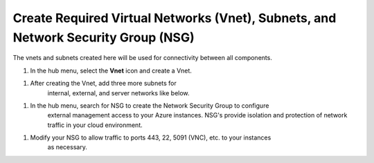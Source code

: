 Create Required Virtual Networks (Vnet), Subnets, and Network Security Group (NSG)
=============================

The vnets and subnets created here will be used for connectivity between all components.

#. In the hub menu, select the **Vnet** icon and create a Vnet.

|task-1-1|

#. After creating the Vnet, add three more subnets for 
    internal, external, and server networks like below.  

|task-1-2|

|task-1-3|

|task-1-4|

|task-1-5|

#. In the hub menu, search for NSG to create the Network Security Group to configure
    external management access to your Azure instances. NSG's provide isolation and protection
    of network traffic in your cloud environment. 

|task-1-6|

|task-1-7|

#. Modify your NSG to allow traffic to ports 443, 22, 5091 (VNC), etc. to your instances
    as necessary.

|task-1-8|

.. |task-1-1| image:: images/task-1-1.png
.. |task-1-2| image:: images/task-1-2.png
.. |task-1-3| image:: images/task-1-3.png
.. |task-1-4| image:: images/task-1-4.png
.. |task-1-5| image:: images/task-1-5.png
.. |task-1-6| image:: images/task-1-6.png
.. |task-1-7| image:: images/task-1-7.png
.. |task-1-8| image:: images/task-1-8.png
